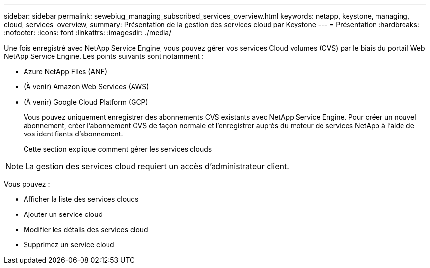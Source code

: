 ---
sidebar: sidebar 
permalink: sewebiug_managing_subscribed_services_overview.html 
keywords: netapp, keystone, managing, cloud, services, overview, 
summary: Présentation de la gestion des services cloud par Keystone 
---
= Présentation
:hardbreaks:
:nofooter: 
:icons: font
:linkattrs: 
:imagesdir: ./media/


[role="lead"]
Une fois enregistré avec NetApp Service Engine, vous pouvez gérer vos services Cloud volumes (CVS) par le biais du portail Web NetApp Service Engine. Les points suivants sont notamment :

* Azure NetApp Files (ANF)
* (À venir) Amazon Web Services (AWS)
* (À venir) Google Cloud Platform (GCP)
+
Vous pouvez uniquement enregistrer des abonnements CVS existants avec NetApp Service Engine. Pour créer un nouvel abonnement, créer l'abonnement CVS de façon normale et l'enregistrer auprès du moteur de services NetApp à l'aide de vos identifiants d'abonnement.

+
Cette section explique comment gérer les services clouds




NOTE: La gestion des services cloud requiert un accès d'administrateur client.

Vous pouvez :

* Afficher la liste des services clouds
* Ajouter un service cloud
* Modifier les détails des services cloud
* Supprimez un service cloud

